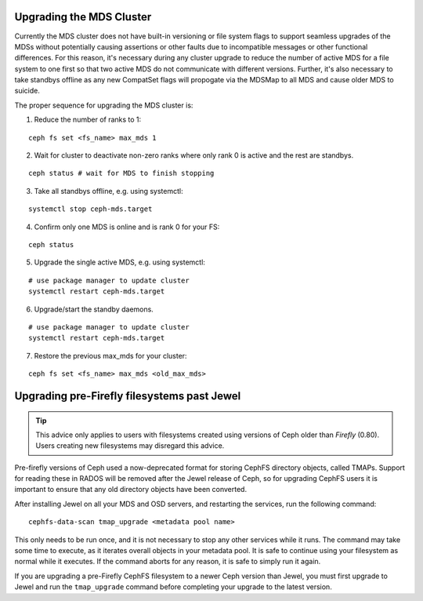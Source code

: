 Upgrading the MDS Cluster
=========================

Currently the MDS cluster does not have built-in versioning or file system
flags to support seamless upgrades of the MDSs without potentially causing
assertions or other faults due to incompatible messages or other functional
differences. For this reason, it's necessary during any cluster upgrade to
reduce the number of active MDS for a file system to one first so that two
active MDS do not communicate with different versions.  Further, it's also
necessary to take standbys offline as any new CompatSet flags will propogate
via the MDSMap to all MDS and cause older MDS to suicide.

The proper sequence for upgrading the MDS cluster is:

1. Reduce the number of ranks to 1:

::

    ceph fs set <fs_name> max_mds 1

2. Wait for cluster to deactivate non-zero ranks where only rank 0 is active and the rest are standbys.

::

    ceph status # wait for MDS to finish stopping

3. Take all standbys offline, e.g. using systemctl:

::

    systemctl stop ceph-mds.target

4. Confirm only one MDS is online and is rank 0 for your FS:

::

    ceph status

5. Upgrade the single active MDS, e.g. using systemctl:

::

    # use package manager to update cluster
    systemctl restart ceph-mds.target

6. Upgrade/start the standby daemons.

::

    # use package manager to update cluster
    systemctl restart ceph-mds.target

7. Restore the previous max_mds for your cluster:

::

    ceph fs set <fs_name> max_mds <old_max_mds>


Upgrading pre-Firefly filesystems past Jewel
============================================

.. tip::

    This advice only applies to users with filesystems
    created using versions of Ceph older than *Firefly* (0.80).
    Users creating new filesystems may disregard this advice.

Pre-firefly versions of Ceph used a now-deprecated format
for storing CephFS directory objects, called TMAPs.  Support
for reading these in RADOS will be removed after the Jewel
release of Ceph, so for upgrading CephFS users it is important
to ensure that any old directory objects have been converted.

After installing Jewel on all your MDS and OSD servers, and restarting
the services, run the following command:

::
    
    cephfs-data-scan tmap_upgrade <metadata pool name>

This only needs to be run once, and it is not necessary to
stop any other services while it runs.  The command may take some
time to execute, as it iterates overall objects in your metadata
pool.  It is safe to continue using your filesystem as normal while
it executes.  If the command aborts for any reason, it is safe
to simply run it again.

If you are upgrading a pre-Firefly CephFS filesystem to a newer Ceph version
than Jewel, you must first upgrade to Jewel and run the ``tmap_upgrade``
command before completing your upgrade to the latest version.

